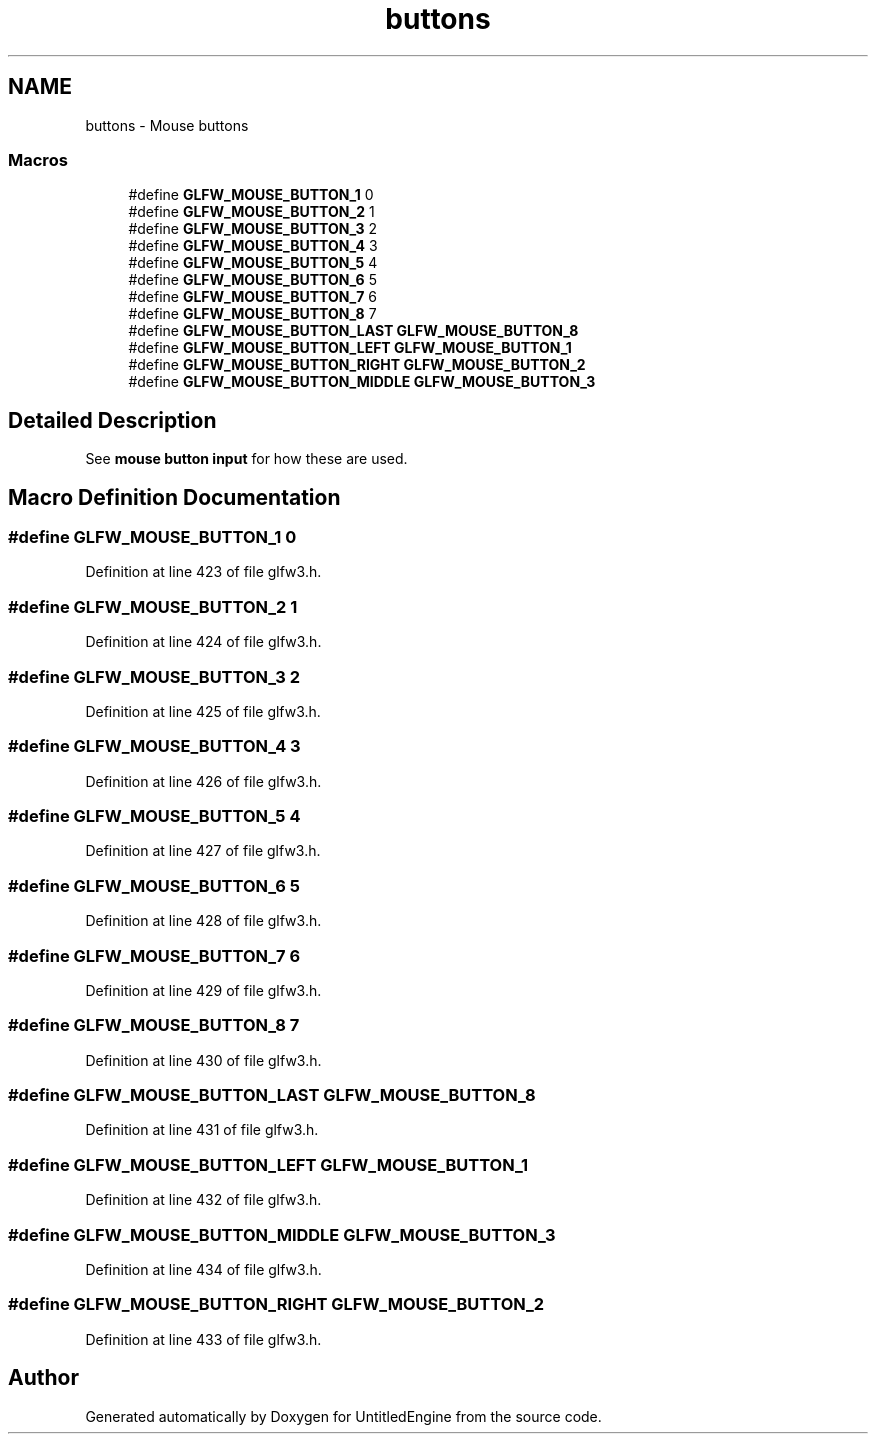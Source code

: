.TH "buttons" 3 "Sun Aug 23 2015" "Version v0.0.3" "UntitledEngine" \" -*- nroff -*-
.ad l
.nh
.SH NAME
buttons \- Mouse buttons
.SS "Macros"

.in +1c
.ti -1c
.RI "#define \fBGLFW_MOUSE_BUTTON_1\fP   0"
.br
.ti -1c
.RI "#define \fBGLFW_MOUSE_BUTTON_2\fP   1"
.br
.ti -1c
.RI "#define \fBGLFW_MOUSE_BUTTON_3\fP   2"
.br
.ti -1c
.RI "#define \fBGLFW_MOUSE_BUTTON_4\fP   3"
.br
.ti -1c
.RI "#define \fBGLFW_MOUSE_BUTTON_5\fP   4"
.br
.ti -1c
.RI "#define \fBGLFW_MOUSE_BUTTON_6\fP   5"
.br
.ti -1c
.RI "#define \fBGLFW_MOUSE_BUTTON_7\fP   6"
.br
.ti -1c
.RI "#define \fBGLFW_MOUSE_BUTTON_8\fP   7"
.br
.ti -1c
.RI "#define \fBGLFW_MOUSE_BUTTON_LAST\fP   \fBGLFW_MOUSE_BUTTON_8\fP"
.br
.ti -1c
.RI "#define \fBGLFW_MOUSE_BUTTON_LEFT\fP   \fBGLFW_MOUSE_BUTTON_1\fP"
.br
.ti -1c
.RI "#define \fBGLFW_MOUSE_BUTTON_RIGHT\fP   \fBGLFW_MOUSE_BUTTON_2\fP"
.br
.ti -1c
.RI "#define \fBGLFW_MOUSE_BUTTON_MIDDLE\fP   \fBGLFW_MOUSE_BUTTON_3\fP"
.br
.in -1c
.SH "Detailed Description"
.PP 
See \fBmouse button input\fP for how these are used\&. 
.SH "Macro Definition Documentation"
.PP 
.SS "#define GLFW_MOUSE_BUTTON_1   0"

.PP
Definition at line 423 of file glfw3\&.h\&.
.SS "#define GLFW_MOUSE_BUTTON_2   1"

.PP
Definition at line 424 of file glfw3\&.h\&.
.SS "#define GLFW_MOUSE_BUTTON_3   2"

.PP
Definition at line 425 of file glfw3\&.h\&.
.SS "#define GLFW_MOUSE_BUTTON_4   3"

.PP
Definition at line 426 of file glfw3\&.h\&.
.SS "#define GLFW_MOUSE_BUTTON_5   4"

.PP
Definition at line 427 of file glfw3\&.h\&.
.SS "#define GLFW_MOUSE_BUTTON_6   5"

.PP
Definition at line 428 of file glfw3\&.h\&.
.SS "#define GLFW_MOUSE_BUTTON_7   6"

.PP
Definition at line 429 of file glfw3\&.h\&.
.SS "#define GLFW_MOUSE_BUTTON_8   7"

.PP
Definition at line 430 of file glfw3\&.h\&.
.SS "#define GLFW_MOUSE_BUTTON_LAST   \fBGLFW_MOUSE_BUTTON_8\fP"

.PP
Definition at line 431 of file glfw3\&.h\&.
.SS "#define GLFW_MOUSE_BUTTON_LEFT   \fBGLFW_MOUSE_BUTTON_1\fP"

.PP
Definition at line 432 of file glfw3\&.h\&.
.SS "#define GLFW_MOUSE_BUTTON_MIDDLE   \fBGLFW_MOUSE_BUTTON_3\fP"

.PP
Definition at line 434 of file glfw3\&.h\&.
.SS "#define GLFW_MOUSE_BUTTON_RIGHT   \fBGLFW_MOUSE_BUTTON_2\fP"

.PP
Definition at line 433 of file glfw3\&.h\&.
.SH "Author"
.PP 
Generated automatically by Doxygen for UntitledEngine from the source code\&.
